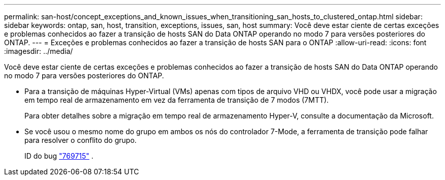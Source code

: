 ---
permalink: san-host/concept_exceptions_and_known_issues_when_transitioning_san_hosts_to_clustered_ontap.html 
sidebar: sidebar 
keywords: ontap, san, host, transition, exceptions, issues, san, host 
summary: Você deve estar ciente de certas exceções e problemas conhecidos ao fazer a transição de hosts SAN do Data ONTAP operando no modo 7 para versões posteriores do ONTAP. 
---
= Exceções e problemas conhecidos ao fazer a transição de hosts SAN para o ONTAP
:allow-uri-read: 
:icons: font
:imagesdir: ../media/


[role="lead"]
Você deve estar ciente de certas exceções e problemas conhecidos ao fazer a transição de hosts SAN do Data ONTAP operando no modo 7 para versões posteriores do ONTAP.

* Para a transição de máquinas Hyper-Virtual (VMs) apenas com tipos de arquivo VHD ou VHDX, você pode usar a migração em tempo real de armazenamento em vez da ferramenta de transição de 7 modos (7MTT).
+
Para obter detalhes sobre a migração em tempo real de armazenamento Hyper-V, consulte a documentação da Microsoft.

* Se você usou o mesmo nome do grupo em ambos os nós do controlador 7-Mode, a ferramenta de transição pode falhar para resolver o conflito do grupo.
+
ID do bug https://mysupport.netapp.com/NOW/cgi-bin/bol?Type=Detail&Display=769715["769715"] .


